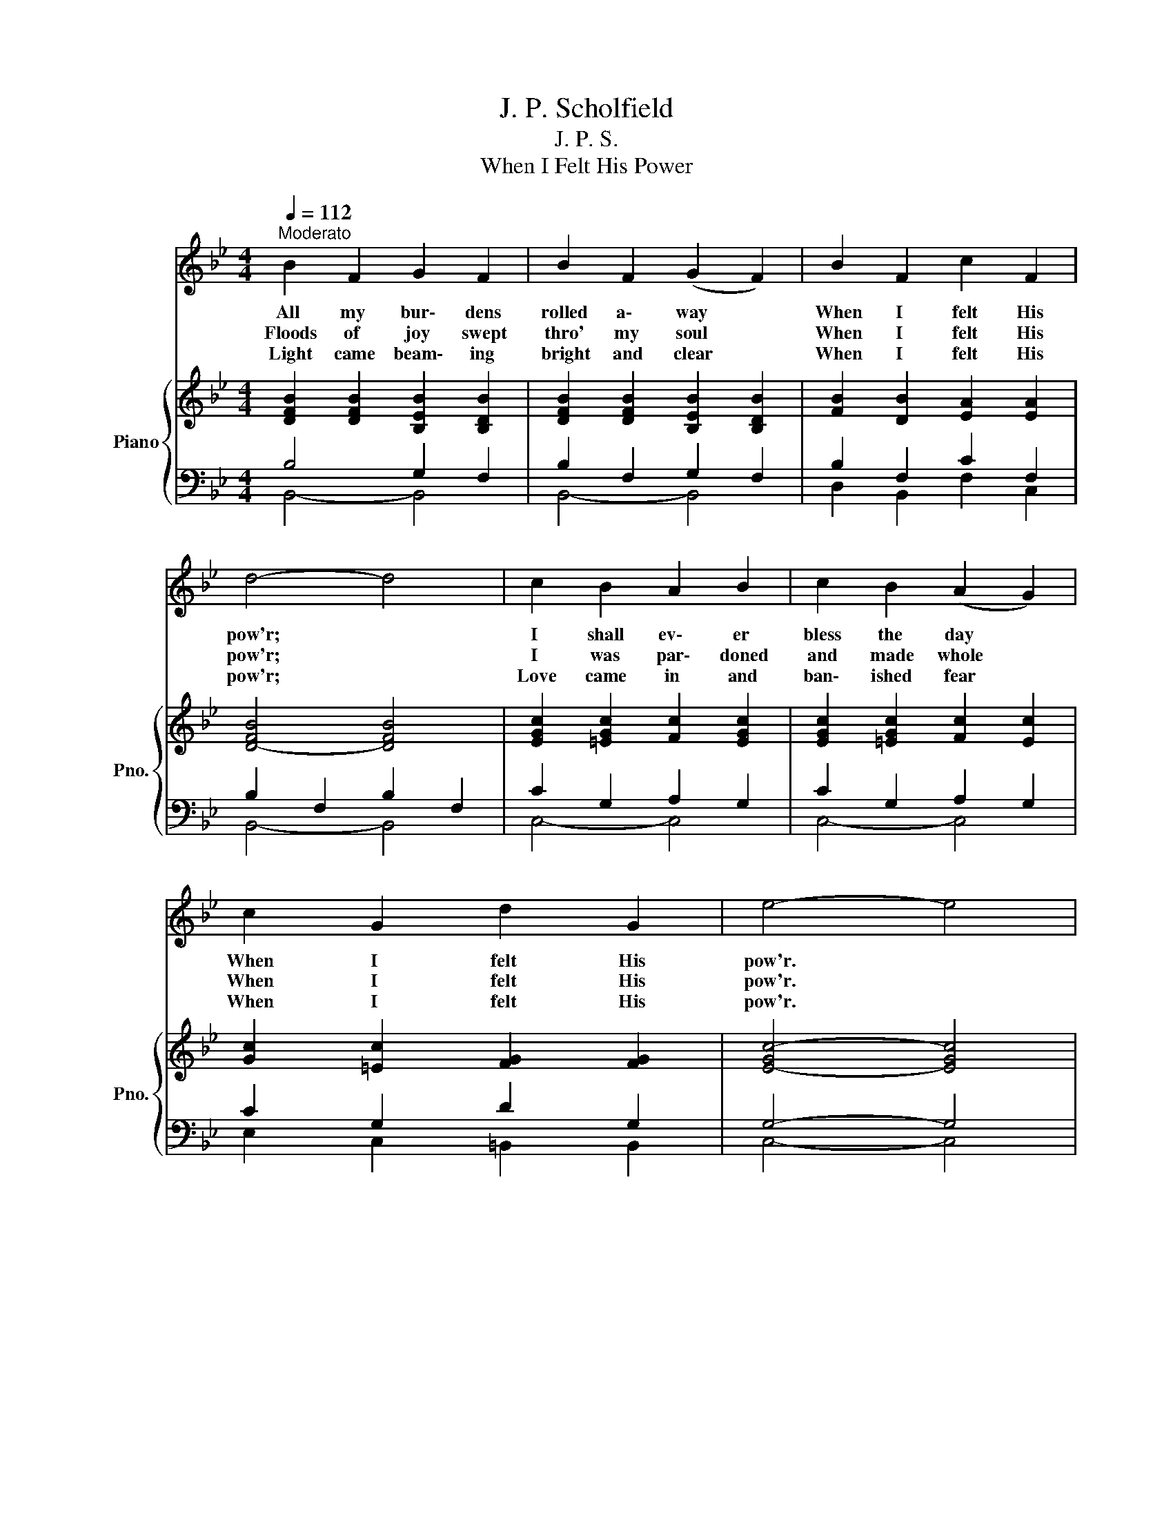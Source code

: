 X:1
T:J. P. Scholfield
T:J. P. S.
T:When I Felt His Power
%%score 1 { ( 2 5 ) | ( 3 4 ) }
L:1/8
Q:1/4=112
M:4/4
K:Bb
V:1 treble 
V:2 treble nm="Piano" snm="Pno."
V:5 treble 
V:3 bass 
V:4 bass 
V:1
"^Moderato"{/x} B2 F2 G2 F2 | B2 F2 (G2 F2) | B2 F2 c2 F2 | d4- d4 | c2 B2 A2 B2 | c2 B2 (A2 G2) | %6
w: All my bur\- dens|rolled a\- way *|When I felt His|pow'r; *|I shall ev\- er|bless the day *|
w: Floods of joy swept|thro' my soul *|When I felt His|pow'r; *|I was par\- doned|and made whole *|
w: Light came beam\- ing|bright and clear *|When I felt His|pow'r; *|Love came in and|ban\- ished fear *|
 c2 G2 d2 G2 | e4- e4 | %8
w: When I felt His|pow'r. *|
w: When I felt His|pow'r. *|
w: When I felt His|pow'r. *|
[Q:1/4=120]"^Allegretto"[Q:1/4=120]"^Allegretto"[Q:1/4=120]"^Allegretto" z8 | z8 | z8 | z8 | z8 | %13
w: |||||
w: |||||
w: |||||
 z8 |[Q:1/4=120]"^Allegretto" z8 | z8 |] %16
w: |||
w: |||
w: |||
V:2
 [DFB]2 [DFB]2 [B,EB]2 [B,DB]2 | [DFB]2 [DFB]2 [B,EB]2 [B,DB]2 | [FB]2 [DB]2 [EA]2 [EA]2 | %3
w: |||
 [D-FB]4 [DFB]4 | [EGc]2 [=EGc]2 [Fc]2 [EGc]2 | [EGc]2 [=EGc]2 [Fc]2 [Ec]2 | %6
w: |||
 [Gc]2 [=Ec]2 [FG]2 [FG]2 | [E-Gc-]4 [EGc]4 |"^Chorus" d2 d2 c2"^Faster" A2 | B6 z2 | %10
w: ||When I felt His|pow'r,|
 B2 B2 A2 ^F2 | G4- G4 | F2 F2 G2 A2 | B2 d2"^rit." f2!<(! !fermata!e2!<)! | %14
w: When I felt His|pow'r, *|Oh the joy that|thrilled my soul *|
 !>!d2 !>!B2 !>!c2 !>!A2 | !>!B4- B4 |] %16
w: When I felt His|pow'r! *|
V:3
 B,4 G,2 F,2 | B,2 F,2 G,2 F,2 | B,2 F,2 C2 F,2 | B,2 F,2 B,2 F,2 | C2 G,2 A,2 G,2 | %5
 C2 G,2 A,2 G,2 | C2 G,2 D2 G,2 | G,4- G,4 | B,2 B,2 A,2 C2 | B,2 G,2 F,2 z2 | G,2 G,2 ^F,2 A,2 | %11
 G,2 D,2 G,4 | A,2 A,2 B,2 C2 | B,2 B,2 (B,2 B,2) | B,2 D2 A,2 C2 | B,4- B,4 |] %16
V:4
 B,,4- B,,4 | B,,4- B,,4 | D,2 B,,2 F,2 C,2 | B,,4- B,,4 | C,4- C,4 | C,4- C,4 | %6
 E,2 C,2 =B,,2 B,,2 | C,4- C,4 | B,,2 B,,2 F,2 F,2 | B,,6 z2 | G,,2 G,,2 D,2 D,2 | G,,4- G,,4 | %12
 F,2 F,2 F,2 F,2 | D,2 B,,2 (D,2 !fermata!E,2) | F,2 F,2 [F,,F,]2 [F,,F,]2 | B,,4- B,,4 |] %16
V:5
 x8 | x8 | x8 | x8 | x8 | x8 | x8 | x8 | F2 F2 E2 E2 | D2 E2 D2 z2 | D2 D2 D2 C2 | B,4- B,4 | %12
 E2 E2 E2 E2 | F2 F2 (_A2 G2) | F2 F2 E2 E2 | D4- D4 |] %16

